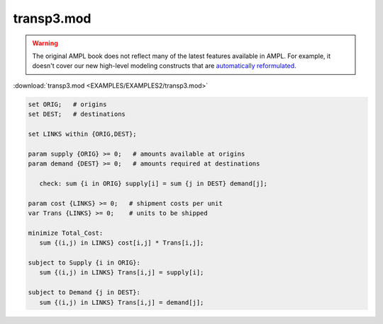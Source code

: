 transp3.mod
===========


.. warning::
    The original AMPL book does not reflect many of the latest features available in AMPL.
    For example, it doesn't cover our new high-level modeling constructs that are `automatically reformulated <https://mp.ampl.com/model-guide.html>`_.

:download:`transp3.mod <EXAMPLES/EXAMPLES2/transp3.mod>`

.. code-block:: ampl

    set ORIG;   # origins
    set DEST;   # destinations
    
    set LINKS within {ORIG,DEST};
    
    param supply {ORIG} >= 0;   # amounts available at origins
    param demand {DEST} >= 0;   # amounts required at destinations
    
       check: sum {i in ORIG} supply[i] = sum {j in DEST} demand[j];
    
    param cost {LINKS} >= 0;   # shipment costs per unit
    var Trans {LINKS} >= 0;    # units to be shipped
    
    minimize Total_Cost:
       sum {(i,j) in LINKS} cost[i,j] * Trans[i,j];
    
    subject to Supply {i in ORIG}:
       sum {(i,j) in LINKS} Trans[i,j] = supply[i];
    
    subject to Demand {j in DEST}:
       sum {(i,j) in LINKS} Trans[i,j] = demand[j];
    
